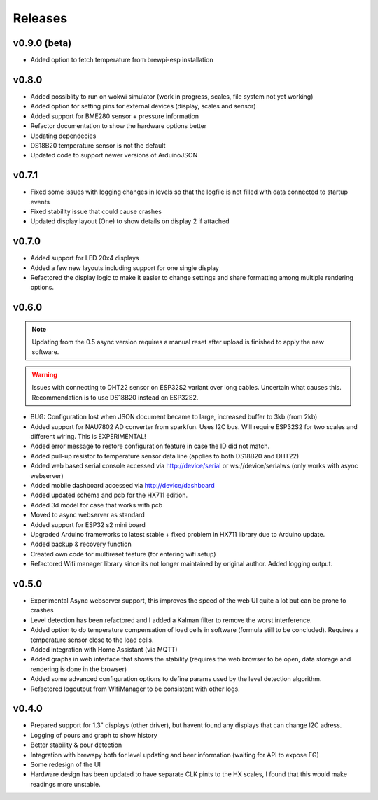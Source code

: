 .. _releases:

Releases 
########

v0.9.0 (beta)
=============

* Added option to fetch temperature from brewpi-esp installation

v0.8.0
======

* Added possiblity to run on wokwi simulator (work in progress, scales, file system not yet working)
* Added option for setting pins for external devices (display, scales and sensor)
* Added support for BME280 sensor + pressure information
* Refactor documentation to show the hardware options better
* Updating dependecies
* DS18B20 temperature sensor is not the default
* Updated code to support newer versions of ArduinoJSON

v0.7.1
======

* Fixed some issues with logging changes in levels so that the logfile is not filled with data connected to startup events
* Fixed stability issue that could cause crashes
* Updated display layout (One) to show details on display 2 if attached

v0.7.0
======

* Added support for LED 20x4 displays
* Added a few new layouts including support for one single display
* Refactored the display logic to make it easier to change settings and share formatting among multiple rendering options. 

v0.6.0
======

.. note::
    Updating from the 0.5 async version requires a manual reset after upload is finished to apply the new software.

.. warning::
    Issues with connecting to DHT22 sensor on ESP32S2 variant over long cables. Uncertain what causes this. Recommendation is to use DS18B20 instead on ESP32S2.

* BUG: Configuration lost when JSON document became to large, increased buffer to 3kb (from 2kb)

* Added support for NAU7802 AD converter from sparkfun. Uses I2C bus. Will require ESP32S2 for two scales and different wiring. This is EXPERIMENTAL!
* Added error message to restore configuration feature in case the ID did not match.
* Added pull-up resistor to temperature sensor data line (applies to both DS18B20 and DHT22)
* Added web based serial console accessed via http://device/serial or ws://device/serialws (only works with async webserver)
* Added mobile dashboard accessed via http://device/dashboard
* Added updated schema and pcb for the HX711 edition.
* Added 3d model for case that works with pcb
* Moved to async webserver as standard
* Added support for ESP32 s2 mini board
* Upgraded Arduino frameworks to latest stable + fixed problem in HX711 library due to Arduino update.
* Added backup & recovery function
* Created own code for multireset feature (for entering wifi setup)
* Refactored Wifi manager library since its not longer maintained by original author. Added logging output.

v0.5.0
======

* Experimental Async webserver support, this improves the speed of the web UI quite a lot but can be prone to crashes
* Level detection has been refactored and I added a Kalman filter to remove the worst interference.
* Added option to do temperature compensation of load cells in software (formula still to be concluded). Requires a temperature sensor close to the load cells.
* Added integration with Home Assistant (via MQTT)
* Added graphs in web interface that shows the stability (requires the web browser to be open, data storage and rendering is done in the browser)
* Added some advanced configuration options to define params used by the level detection algorithm.
* Refactored logoutput from WifiManager to be consistent with other logs.

v0.4.0
======

* Prepared support for 1.3" displays (other driver), but havent found any displays that can change I2C adress.
* Logging of pours and graph to show history
* Better stability & pour detection
* Integration with brewspy both for level updating and beer information (waiting for API to expose FG)
* Some redesign of the UI
* Hardware design has been updated to have separate CLK pints to the HX scales, I found that this would make readings more unstable. 
